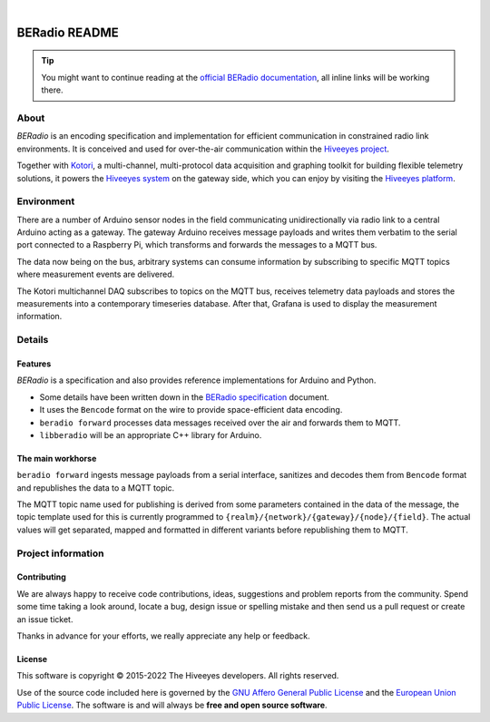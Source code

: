 .. image:: https://github.com/hiveeyes/beradio/workflows/Tests/badge.svg
    :target: https://github.com/hiveeyes/beradio/actions?workflow=Tests
    :alt: CI outcome

.. image:: https://codecov.io/gh/hiveeyes/beradio/branch/main/graph/badge.svg
    :target: https://codecov.io/gh/hiveeyes/beradio
    :alt: Test suite code coverage

.. image:: https://pepy.tech/badge/beradio/month
    :target: https://pypi.org/project/beradio/
    :alt: PyPI downloads per month

.. image:: https://img.shields.io/pypi/v/beradio.svg
    :target: https://pypi.org/project/beradio/
    :alt: Package version on PyPI

.. image:: https://img.shields.io/pypi/status/beradio.svg
    :target: https://pypi.org/project/beradio/
    :alt: Project status (alpha, beta, stable)

.. image:: https://img.shields.io/pypi/pyversions/beradio.svg
    :target: https://pypi.org/project/beradio/
    :alt: Support Python versions

.. image:: https://img.shields.io/pypi/l/beradio.svg
    :target: https://github.com/hiveeyes/beradio/blob/main/LICENSE
    :alt: Project license

|

##############
BERadio README
##############

.. tip::

    You might want to continue reading at the `official BERadio documentation`_,
    all inline links will be working there.

*****
About
*****
*BERadio* is an encoding specification and implementation for efficient communication in
constrained radio link environments.
It is conceived and used for over-the-air communication within the `Hiveeyes project`_.

Together with Kotori_, a multi-channel, multi-protocol data acquisition and graphing toolkit
for building flexible telemetry solutions, it powers the `Hiveeyes system`_
on the gateway side, which you can enjoy by visiting the `Hiveeyes platform`_.


***********
Environment
***********
There are a number of Arduino sensor nodes in the field communicating unidirectionally
via radio link to a central Arduino acting as a gateway. The gateway Arduino receives
message payloads and writes them verbatim to the serial port connected to a Raspberry Pi,
which transforms and forwards the messages to a MQTT bus.

The data now being on the bus, arbitrary systems can consume information by subscribing
to specific MQTT topics where measurement events are delivered.

The Kotori multichannel DAQ subscribes to topics on the MQTT bus, receives telemetry data
payloads and stores the measurements into a contemporary timeseries database.
After that, Grafana is used to display the measurement information.


*******
Details
*******

Features
========
*BERadio* is a specification and also provides reference implementations for Arduino and Python.

- Some details have been written down in the `BERadio specification`_ document.
- It uses the ``Bencode`` format on the wire to provide space-efficient data encoding.
- ``beradio forward`` processes data messages received over the air and forwards them to MQTT.
- ``libberadio`` will be an appropriate C++ library for Arduino.


The main workhorse
==================
``beradio forward`` ingests message payloads from a serial interface, sanitizes and
decodes them from ``Bencode`` format and republishes the data to a MQTT topic.

The MQTT topic name used for publishing is derived from some parameters contained
in the data of the message, the topic template used for this is currently programmed
to ``{realm}/{network}/{gateway}/{node}/{field}``.
The actual values will get separated, mapped and formatted in different
variants before republishing them to MQTT.


*******************
Project information
*******************

Contributing
============
We are always happy to receive code contributions, ideas, suggestions
and problem reports from the community.
Spend some time taking a look around, locate a bug, design issue or
spelling mistake and then send us a pull request or create an issue ticket.

Thanks in advance for your efforts, we really appreciate any help or feedback.

License
=======
This software is copyright © 2015-2022 The Hiveeyes developers. All rights reserved.

Use of the source code included here is governed by the
`GNU Affero General Public License <GNU-AGPL-3.0_>`_ and the
`European Union Public License <EUPL-1.2_>`_.
The software is and will always be **free and open source software**.


.. _GNU-AGPL-3.0: https://www.gnu.org/licenses/agpl-3.0-standalone.html
.. _EUPL-1.2: https://opensource.org/licenses/EUPL-1.1



.. _official BERadio documentation: https://hiveeyes.org/docs/beradio/
.. _Kotori: https://getkotori.org/
.. _Hiveeyes project: https://hiveeyes.org/
.. _Hiveeyes system: https://hiveeyes.org/docs/system/
.. _Hiveeyes platform: https://swarm.hiveeyes.org/
.. _Bencode: https://en.wikipedia.org/wiki/Bencode
.. _BERadio specification: https://hiveeyes.org/docs/beradio/beradio.html
